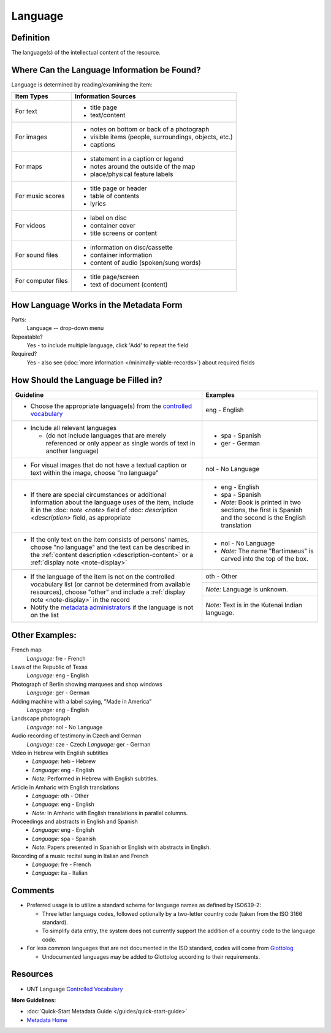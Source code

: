 ########
Language
########

.. _language-definition:

**********
Definition
**********

The language(s) of the intellectual content of the resource.

.. _language-sources:

********************************************
Where Can the Language Information be Found?
********************************************

Language is determined by reading/examining the item:

+---------------------------------------+-------------------------------------------------------+
|**Item Types**                         |**Information Sources**                                |
+=======================================+=======================================================+
|For text                               |- title page                                           |
|                                       |- text/content                                         |
+---------------------------------------+-------------------------------------------------------+
|For images                             |- notes on bottom or back of a photograph              |
|                                       |- visible items (people, surroundings, objects, etc.)  |
|                                       |- captions                                             |
+---------------------------------------+-------------------------------------------------------+
|For maps                               |- statement in a caption or legend                     |
|                                       |- notes around the outside of the map                  |
|                                       |- place/physical feature labels                        |
+---------------------------------------+-------------------------------------------------------+
|For music scores                       |- title page or header                                 |
|                                       |- table of contents                                    |
|                                       |- lyrics                                               |
+---------------------------------------+-------------------------------------------------------+
|For videos                             |- label on disc                                        |
|                                       |- container cover                                      |
|                                       |- title screens or content                             |
+---------------------------------------+-------------------------------------------------------+
|For sound files                        |- information on disc/cassette                         |
|                                       |- container information                                |
|                                       |- content of audio (spoken/sung words)                 |
+---------------------------------------+-------------------------------------------------------+
|For computer files                     |- title page/screen                                    |
|                                       |- text of document (content)                           |
+---------------------------------------+-------------------------------------------------------+

.. _language-form:

***************************************
How Language Works in the Metadata Form
***************************************

.. image:: ../_static/images/edit-language.png
   :alt: Screenshot of language element in metadata editing system.

Parts:
    Language -- drop-down menu

Repeatable?
	Yes - to include multiple language, click 'Add' to repeat the field

Required?
	 Yes - also see (:doc:`more information </minimally-viable-records>`) about required fields


.. _language-fill:

*************************************
How Should the Language be Filled in?
*************************************


+---------------------------------------------------------------------------+---------------------------------------+
| **Guideline**                                                             | **Examples**                          |
+===========================================================================+=======================================+
|-  Choose the appropriate language(s) from the `controlled                 |eng - English                          |
|   vocabulary <https://digital2.library.unt.edu/vocabularies/languages/>`_ |                                       |
+---------------------------------------------------------------------------+---------------------------------------+
|-  Include all relevant languages                                          |-  spa - Spanish                       |
|                                                                           |-  ger - German                        |
|   -   (do not include languages that are merely referenced or only appear |                                       |
|       as single words of text in another language)                        |                                       |
+---------------------------------------------------------------------------+---------------------------------------+
|-  For visual images that do not have a textual caption or text within the |nol - No Language                      |
|   image, choose "no language"                                             |                                       |
+---------------------------------------------------------------------------+---------------------------------------+
|-  If there are special circumstances or additional information about the  |-  eng - English                       |
|   language uses of the item, include it in the :doc: `note <note>` field  |-  spa - Spanish                       |
|   of :doc: `description <description>` field, as appropriate              |-  *Note:* Book is printed in two      |
|                                                                           |   sections, the first is Spanish and  |
|                                                                           |   the second is the English           |
|                                                                           |   translation                         |
+---------------------------------------------------------------------------+---------------------------------------+
|-  If the only text on the item consists of persons' names, choose "no     |-  nol - No Language                   |
|   language" and the text can be described in the :ref:`content description|-  *Note:* The name "Bartimaeus" is    |
|   <description-content>` or a :ref:`display note <note-display>`          |   carved into the top of the box.     |
+---------------------------------------------------------------------------+---------------------------------------+
|-  If the language of the item is not on the controlled vocabulary list (or|oth - Other                            |
|   cannot be determined from available resources), choose "other" and      +---------------------------------------+
|   include a :ref:`display note <note-display>` in the record              |*Note:* Language is unknown.           |
|-  Notify the `metadata administrators                                     +---------------------------------------+
|   <https://library.unt.edu/digital-projects-unit/contacts/>`_ if the      |*Note:* Text is in the Kutenai Indian  |
|   language is not on the list                                             |language.                              |
+---------------------------------------------------------------------------+---------------------------------------+


.. _language-examples:

***************
Other Examples:
***************

French map
   *Language:* fre - French

Laws of the Republic of Texas
   *Language:* eng - English

Photograph of Berlin showing marquees and shop windows
   *Language:* ger - German

Adding machine with a label saying, "Made in America"
   *Language:* eng - English

Landscape photograph
   *Language:* nol - No Language

Audio recording of testimony in Czech and German
   *Language:* cze - Czech
   *Language:* ger - German

Video in Hebrew with English subtitles
   - *Language:* heb - Hebrew
   - *Language:* eng - English
   - *Note:* Performed in Hebrew with English subtitles.

Article in Amharic with English translations
   - *Language:* oth - Other
   - *Language:* eng - English
   - *Note:* In Amharic with English translations in parallel columns.

Proceedings and abstracts in English and Spanish
   - *Language:* eng - English
   - *Language:* spa - Spanish
   - *Note:* Papers presented in Spanish or English with abstracts in English.

Recording of a music recital sung in Italian and French
   - *Language:* fre - French
   - *Language:* ita - Italian


.. _language-comments:

********
Comments
********

-   Preferred usage is to utilize a standard schema for language names
    as defined by ISO639-2:
    
    -   Three letter language codes, followed optionally by a two-letter
        country code (taken from the ISO 3166 standard).
    -   To simplify data entry, the system does not currently support
        the addition of a country code to the language code.
        
-	For less common languages that are not documented in the ISO standard,
	codes will come from `Glottolog <https://glottolog.org/>`_
	
	-	Undocumented languages may be added to Glottolog according to their requirements.


.. _language-resources:

*********
Resources
*********


-   UNT Language `Controlled Vocabulary <https://digital2.library.unt.edu/vocabularies/languages/>`_

**More Guidelines:**

-   :doc:`Quick-Start Metadata Guide </guides/quick-start-guide>`
-   `Metadata Home <https://library.unt.edu/metadata/>`_